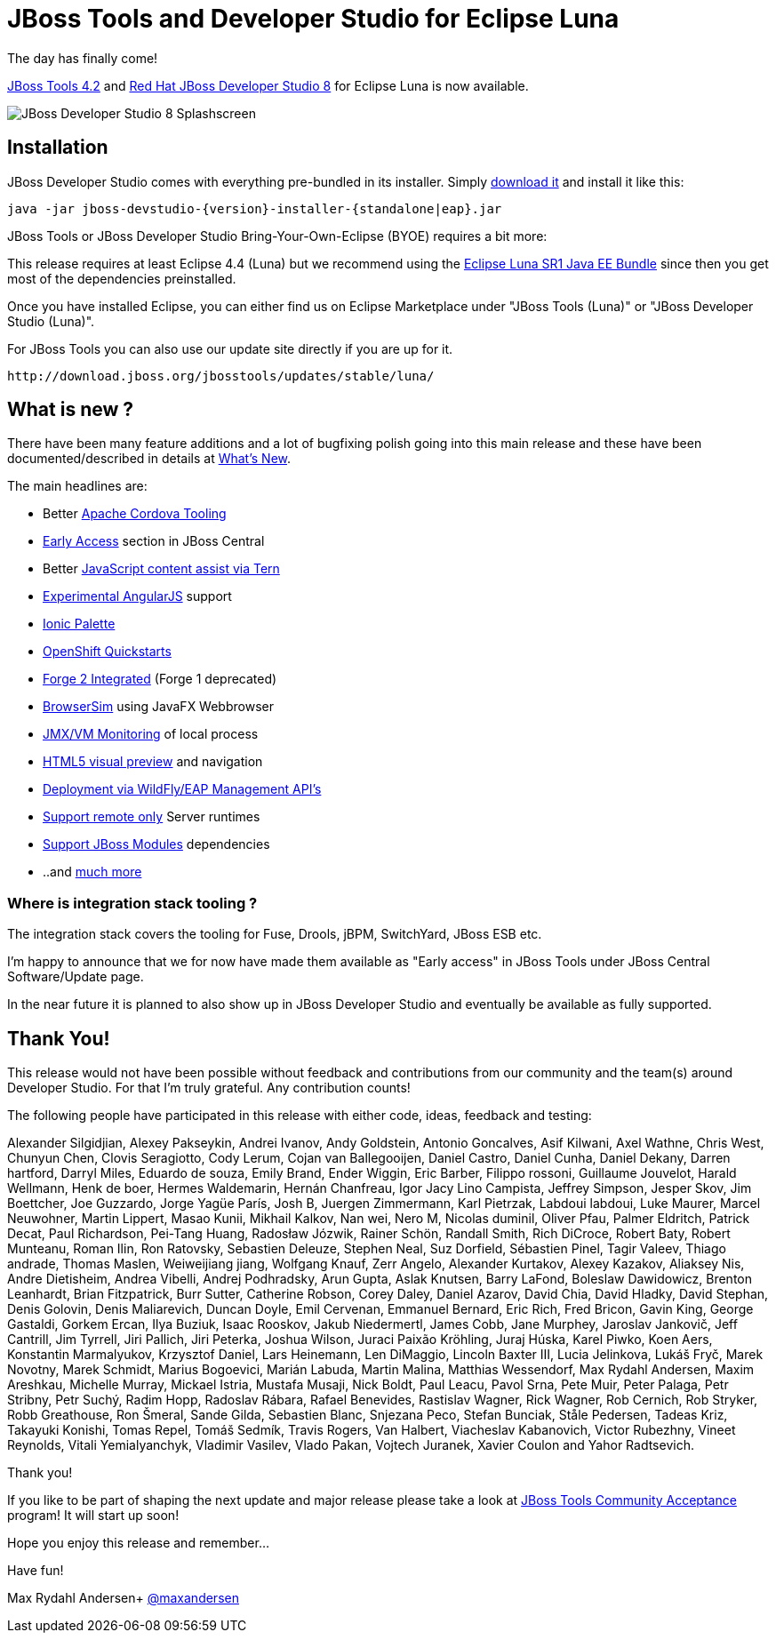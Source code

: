 = JBoss Tools and Developer Studio for Eclipse Luna
:page-layout: blog
:page-author: maxandersen
:page-tags: [release, jbosstools, devstudio, jbosscentral]

The day has finally come! 

link:/downloads/jbosstools/luna/4.2.0.Final.html[JBoss Tools 4.2] and link:/downloads/devstudio/luna/8.0.0.GA.html[Red Hat JBoss Developer Studio 8] for Eclipse Luna is now available.

image::images/devstudio8_splash.png[JBoss Developer Studio 8 Splashscreen]

== Installation

JBoss Developer Studio comes with everything pre-bundled in its installer. Simply link:/downloads/devstudio/luna/8.0.0.GA.html[download it] and install it like this:

    java -jar jboss-devstudio-{version}-installer-{standalone|eap}.jar

JBoss Tools or JBoss Developer Studio Bring-Your-Own-Eclipse (BYOE) requires a bit more:

This release requires at least Eclipse 4.4 (Luna) but we recommend using the
http://www.eclipse.org/downloads/packages/eclipse-ide-java-ee-developers/lunasr1[Eclipse Luna SR1 Java EE Bundle] since then you get most of the dependencies preinstalled.

Once you have installed Eclipse, you can either find us on Eclipse Marketplace under "JBoss Tools (Luna)" or "JBoss Developer Studio (Luna)".

For JBoss Tools you can also use our update site directly if you are up for it.

    http://download.jboss.org/jbosstools/updates/stable/luna/

== What is new ?

There have been many feature additions and a lot of bugfixing polish going into this main release and these have been documented/described in details at link:/documentation/whatsnew/jbosstools/4.2.0.Final.html[What's New].

The main headlines are:

  * Better link:/documentation/whatsnew/jbosstools/4.2.0.Final.html#aerogear[Apache Cordova Tooling]
  * link:/documentation/whatsnew/jbosstools/4.2.0.Final.html#early-access[Early Access] section in JBoss Central
  * Better link:/documentation/whatsnew/jbosstools/4.2.0.Final.html#javascript-editing-improvements[JavaScript content assist via Tern]
  * link:/documentation/whatsnew/jbosstools/4.2.0.Final.html#angularjs-eclipse-plugin-integration[Experimental AngularJS] support
  * link:/documentation/whatsnew/jbosstools/4.2.0.Final.html#ionic[Ionic Palette]
  * link:/documentation/whatsnew/jbosstools/4.2.0.Final.html#start-an-application-from-quickstarts[OpenShift Quickstarts]
  * link:/documentation/whatsnew/jbosstools/4.2.0.Final.html#forge[Forge 2 Integrated] (Forge 1 deprecated)
  * link:/documentation/whatsnew/jbosstools/4.2.0.Final.html#browsersim[BrowserSim] using JavaFX Webbrowser 
  * link:/documentation/whatsnew/jbosstools/4.2.0.Final.html#jmx-enhanced-with-jvm-monitor[JMX/VM Monitoring] of local process
  * link:/documentation/whatsnew/jbosstools/4.2.0.Final.html#html-preview-as-a-part-of-vpe[HTML5 visual preview] and navigation
  * link:/documentation/whatsnew/jbosstools/4.2.0.Final.html#deployment-over-management[Deployment via WildFly/EAP Management API's]
  * link:/documentation/whatsnew/jbosstools/4.2.0.Final.html#optional-runtimes-for-remote-servers[Support remote only] Server runtimes
  * link:/documentation/whatsnew/jbosstools/4.2.0.Final.html#classpath-containers-will-also-support-jboss-modules-dependencies[Support JBoss Modules] dependencies
  * ..and link:/documentation/whatsnew/jbosstools/4.2.0.Final.html[much more]

=== Where is integration stack tooling ?

The integration stack covers the tooling for Fuse, Drools, jBPM, SwitchYard, JBoss ESB etc.

I'm happy to announce that we for now have made them available as "Early access" in JBoss Tools under JBoss Central Software/Update page.

In the near future it is planned to also show up in JBoss Developer Studio and eventually be available as fully supported.
 
== Thank You!

This release would not have been possible without feedback and contributions from our community and the team(s) around Developer Studio. For that I'm truly grateful. Any contribution counts!

The following people have participated in this release with either code, ideas, feedback and testing:

Alexander Silgidjian, Alexey Pakseykin, Andrei Ivanov, Andy Goldstein, Antonio Goncalves, Asif Kilwani, Axel Wathne, Chris West, Chunyun Chen, Clovis Seragiotto, 
Cody Lerum, Cojan van Ballegooijen, Daniel Castro, Daniel Cunha, Daniel Dekany, Darren hartford, Darryl Miles, Eduardo de souza, Emily Brand, Ender Wiggin, Eric Barber, 
Filippo rossoni, Guillaume Jouvelot, Harald Wellmann, Henk de boer, Hermes Waldemarin, Hernán Chanfreau, Igor Jacy Lino Campista, Jeffrey Simpson, Jesper Skov, Jim Boettcher, 
Joe Guzzardo, Jorge Yagüe París, Josh B, Juergen Zimmermann, Karl Pietrzak, Labdoui labdoui, Luke Maurer, Marcel Neuwohner, Martin Lippert, Masao Kunii, Mikhail Kalkov, 
Nan wei, Nero M, Nicolas duminil, Oliver Pfau, Palmer Eldritch, Patrick Decat, Paul Richardson, Pei-Tang Huang, Radosław Józwik, Rainer Schön, Randall Smith, Rich DiCroce, 
Robert Baty, Robert Munteanu, Roman Ilin, Ron Ratovsky, Sebastien Deleuze, Stephen Neal, Suz Dorfield, Sébastien Pinel, Tagir Valeev, Thiago andrade, Thomas Maslen, Weiweijiang jiang, 
Wolfgang Knauf, Zerr Angelo, Alexander Kurtakov, Alexey Kazakov, Aliaksey Nis, Andre Dietisheim, Andrea Vibelli, Andrej Podhradsky, Arun Gupta, Aslak Knutsen, Barry LaFond, 
Boleslaw Dawidowicz, Brenton Leanhardt, Brian Fitzpatrick, Burr Sutter, Catherine Robson, Corey Daley, Daniel Azarov, David Chia, David Hladky, David Stephan, Denis Golovin, 
Denis Maliarevich, Duncan Doyle, Emil Cervenan, Emmanuel Bernard, Eric Rich, Fred Bricon, Gavin King, George Gastaldi, Gorkem Ercan, Ilya Buziuk, Isaac Rooskov, Jakub Niedermertl, 
James Cobb, Jane Murphey, Jaroslav Jankovič, Jeff Cantrill, Jim Tyrrell, Jiri Pallich, Jiri Peterka, Joshua Wilson, Juraci Paixão Kröhling, Juraj Húska, Karel Piwko, Koen Aers, 
Konstantin Marmalyukov, Krzysztof Daniel, Lars Heinemann, Len DiMaggio, Lincoln Baxter III, Lucia Jelinkova, Lukáš Fryč, Marek Novotny, Marek Schmidt, Marius Bogoevici, Marián Labuda, 
Martin Malina, Matthias Wessendorf, Max Rydahl Andersen, Maxim Areshkau, Michelle Murray, Mickael Istria, Mustafa Musaji, Nick Boldt, Paul Leacu, Pavol Srna, Pete Muir, Peter Palaga, 
Petr Stribny, Petr Suchý, Radim Hopp, Radoslav Rábara, Rafael Benevides, Rastislav Wagner, Rick Wagner, Rob Cernich, Rob Stryker, Robb Greathouse, Ron Šmeral, Sande Gilda, Sebastien Blanc, 
Snjezana Peco, Stefan Bunciak, Ståle Pedersen, Tadeas Kriz, Takayuki Konishi, Tomas Repel, Tomáš Sedmík, Travis Rogers, Van Halbert, Viacheslav Kabanovich, Victor Rubezhny, Vineet Reynolds, 
Vitali Yemialyanchyk, Vladimir Vasilev, Vlado Pakan, Vojtech Juranek, Xavier Coulon and Yahor Radtsevich.

Thank you!

If you like to be part of shaping the next update and major release please take a look at link:/cat[JBoss Tools Community Acceptance] program! It will start up soon!

Hope you enjoy this release and remember...

Have fun!

Max Rydahl Andersen+
http://twitter.com/maxandersen[@maxandersen]
